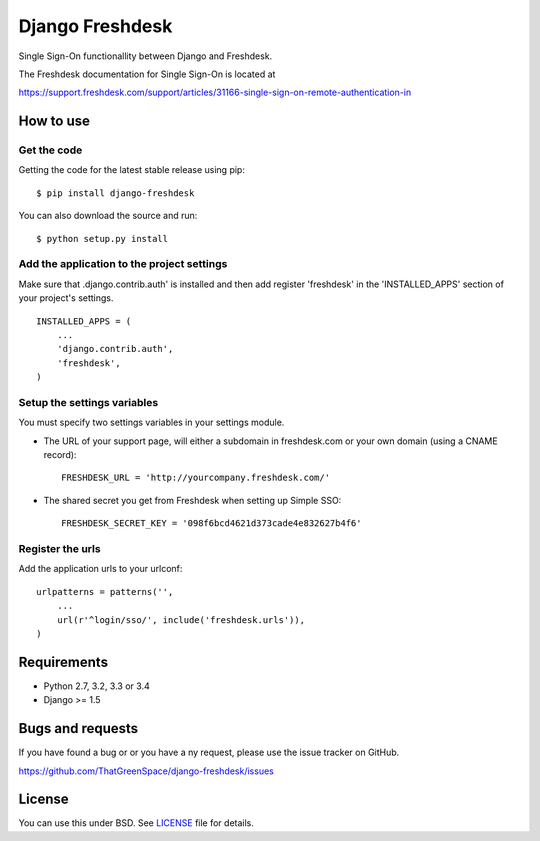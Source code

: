 ================
Django Freshdesk
================

.. image:: https://secure.travis-ci.org/ThatGreenSpace/django-freshdesk.png?branch=master
    :target: https://travis-ci.org/ThatGreenSpace/django-freshdesk
.. image:: https://coveralls.io/repos/ThatGreenSpace/django-freshdesk/badge.png?branch=master
    :target: https://coveralls.io/r/ThatGreenSpace/django-freshdesk?branch=master
.. image:: https://badge.fury.io/py/django-freshdesk.png
    :target: http://badge.fury.io/py/django-freshdesk
.. image:: https://pypip.in/d/django-freshdesk/badge.png
    :target: https://crate.io/packages/django-freshdesk?version=latest


Single Sign-On functionallity between Django and Freshdesk.

The Freshdesk documentation for Single Sign-On is located at

https://support.freshdesk.com/support/articles/31166-single-sign-on-remote-authentication-in


How to use
==========

Get the code
------------

Getting the code for the latest stable release using pip: ::

   $ pip install django-freshdesk

You can also download the source and run: ::

   $ python setup.py install

Add the application to the project settings
-------------------------------------------

Make sure that .django.contrib.auth' is installed and then add register 'freshdesk'
in the 'INSTALLED_APPS' section of your project's settings. ::

    INSTALLED_APPS = (
        ...
        'django.contrib.auth',
        'freshdesk',
    )


Setup the settings variables
----------------------------

You must specify two settings variables in your settings module.

* The URL of your support page, will either a subdomain in freshdesk.com or your own domain (using a CNAME record)::

    FRESHDESK_URL = 'http://yourcompany.freshdesk.com/'

* The shared secret you get from Freshdesk when setting up Simple SSO::

    FRESHDESK_SECRET_KEY = '098f6bcd4621d373cade4e832627b4f6'


Register the urls
-----------------

Add the application urls to your urlconf::

    urlpatterns = patterns('',
        ...
        url(r'^login/sso/', include('freshdesk.urls')),
    )


Requirements
============

* Python 2.7, 3.2, 3.3 or 3.4
* Django >= 1.5


Bugs and requests
=================

If you have found a bug or or you have a ny request, please use the issue tracker on GitHub.

https://github.com/ThatGreenSpace/django-freshdesk/issues


License
=======

You can use this under BSD. See `LICENSE
<LICENSE>`_ file for details.
